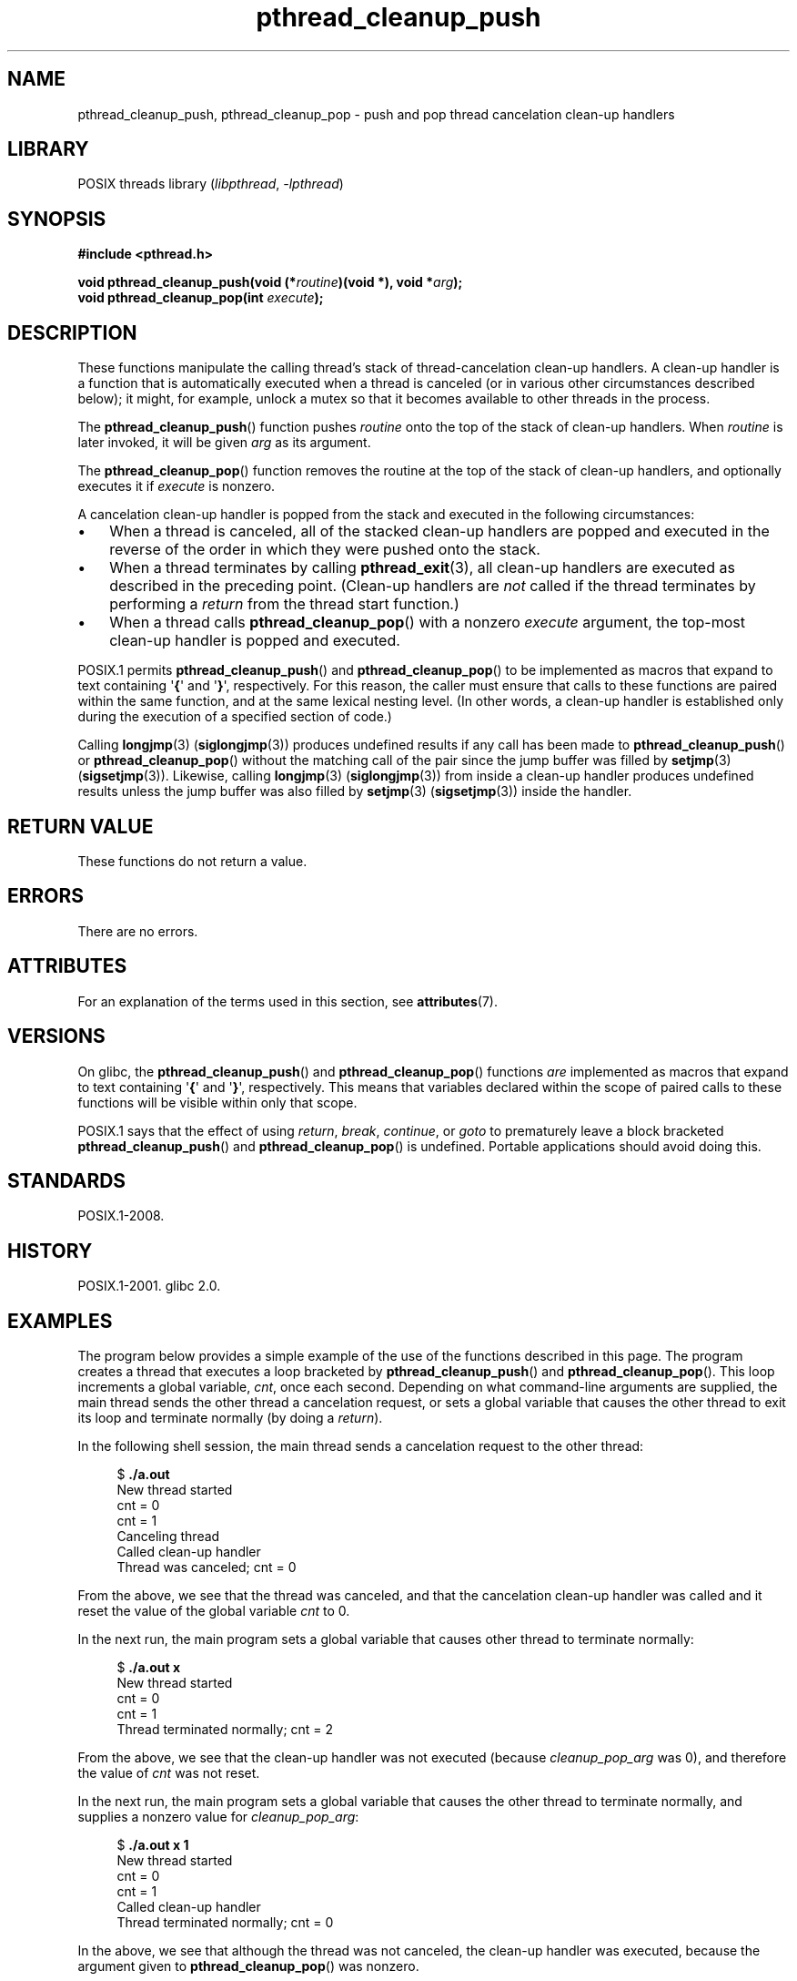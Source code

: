'\" t
.\" Copyright (c) 2008 Linux Foundation, written by Michael Kerrisk
.\"     <mtk.manpages@gmail.com>
.\"
.\" SPDX-License-Identifier: Linux-man-pages-copyleft
.\"
.TH pthread_cleanup_push 3 (date) "Linux man-pages (unreleased)"
.SH NAME
pthread_cleanup_push, pthread_cleanup_pop \- push and pop
thread cancelation clean-up handlers
.SH LIBRARY
POSIX threads library
.RI ( libpthread ,\~ \-lpthread )
.SH SYNOPSIS
.nf
.B #include <pthread.h>
.P
.BI "void pthread_cleanup_push(void (*" routine ")(void *), void *" arg );
.BI "void pthread_cleanup_pop(int " execute );
.fi
.SH DESCRIPTION
These functions manipulate the calling thread's stack of
thread-cancelation clean-up handlers.
A clean-up handler is a function that is automatically executed
when a thread is canceled (or in various other circumstances
described below);
it might, for example, unlock a mutex so that
it becomes available to other threads in the process.
.P
The
.BR pthread_cleanup_push ()
function pushes
.I routine
onto the top of the stack of clean-up handlers.
When
.I routine
is later invoked, it will be given
.I arg
as its argument.
.P
The
.BR pthread_cleanup_pop ()
function removes the routine at the top of the stack of clean-up handlers,
and optionally executes it if
.I execute
is nonzero.
.P
A cancelation clean-up handler is popped from the stack
and executed in the following circumstances:
.IP \[bu] 3
When a thread is canceled,
all of the stacked clean-up handlers are popped and executed in
the reverse of the order in which they were pushed onto the stack.
.IP \[bu]
When a thread terminates by calling
.BR pthread_exit (3),
all clean-up handlers are executed as described in the preceding point.
(Clean-up handlers are
.I not
called if the thread terminates by
performing a
.I return
from the thread start function.)
.IP \[bu]
When a thread calls
.BR pthread_cleanup_pop ()
with a nonzero
.I execute
argument, the top-most clean-up handler is popped and executed.
.P
POSIX.1 permits
.BR pthread_cleanup_push ()
and
.BR pthread_cleanup_pop ()
to be implemented as macros that expand to text
containing \[aq]\fB{\fP\[aq] and \[aq]\fB}\fP\[aq], respectively.
For this reason, the caller must ensure that calls to these
functions are paired within the same function,
and at the same lexical nesting level.
(In other words, a clean-up handler is established only
during the execution of a specified section of code.)
.P
Calling
.BR longjmp (3)
.RB ( siglongjmp (3))
produces undefined results if any call has been made to
.BR pthread_cleanup_push ()
or
.BR pthread_cleanup_pop ()
without the matching call of the pair since the jump buffer
was filled by
.BR setjmp (3)
.RB ( sigsetjmp (3)).
Likewise, calling
.BR longjmp (3)
.RB ( siglongjmp (3))
from inside a clean-up handler produces undefined results
unless the jump buffer was also filled by
.BR setjmp (3)
.RB ( sigsetjmp (3))
inside the handler.
.SH RETURN VALUE
These functions do not return a value.
.SH ERRORS
There are no errors.
.SH ATTRIBUTES
For an explanation of the terms used in this section, see
.BR attributes (7).
.TS
allbox;
lbx lb lb
l l l.
Interface	Attribute	Value
T{
.na
.nh
.BR pthread_cleanup_push (),
.BR pthread_cleanup_pop ()
T}	Thread safety	MT-Safe
.TE
.SH VERSIONS
On glibc, the
.BR pthread_cleanup_push ()
and
.BR pthread_cleanup_pop ()
functions
.I are
implemented as macros that expand to text
containing \[aq]\fB{\fP\[aq] and \[aq]\fB}\fP\[aq], respectively.
This means that variables declared within the scope of
paired calls to these functions will be visible within only that scope.
.P
POSIX.1
.\" The text was actually added in the 2004 TC2
says that the effect of using
.IR return ,
.IR break ,
.IR continue ,
or
.I goto
to prematurely leave a block bracketed
.BR pthread_cleanup_push ()
and
.BR pthread_cleanup_pop ()
is undefined.
Portable applications should avoid doing this.
.SH STANDARDS
POSIX.1-2008.
.SH HISTORY
POSIX.1-2001.
glibc 2.0.
.SH EXAMPLES
The program below provides a simple example of the use of the functions
described in this page.
The program creates a thread that executes a loop bracketed by
.BR pthread_cleanup_push ()
and
.BR pthread_cleanup_pop ().
This loop increments a global variable,
.IR cnt ,
once each second.
Depending on what command-line arguments are supplied,
the main thread sends the other thread a cancelation request,
or sets a global variable that causes the other thread
to exit its loop and terminate normally (by doing a
.IR return ).
.P
In the following shell session,
the main thread sends a cancelation request to the other thread:
.P
.in +4n
.EX
$ \fB./a.out\fP
New thread started
cnt = 0
cnt = 1
Canceling thread
Called clean\-up handler
Thread was canceled; cnt = 0
.EE
.in
.P
From the above, we see that the thread was canceled,
and that the cancelation clean-up handler was called
and it reset the value of the global variable
.I cnt
to 0.
.P
In the next run, the main program sets a
global variable that causes other thread to terminate normally:
.P
.in +4n
.EX
$ \fB./a.out x\fP
New thread started
cnt = 0
cnt = 1
Thread terminated normally; cnt = 2
.EE
.in
.P
From the above, we see that the clean-up handler was not executed (because
.I cleanup_pop_arg
was 0), and therefore the value of
.I cnt
was not reset.
.P
In the next run, the main program sets a global variable that
causes the other thread to terminate normally,
and supplies a nonzero value for
.IR cleanup_pop_arg :
.P
.in +4n
.EX
$ \fB./a.out x 1\fP
New thread started
cnt = 0
cnt = 1
Called clean\-up handler
Thread terminated normally; cnt = 0
.EE
.in
.P
In the above, we see that although the thread was not canceled,
the clean-up handler was executed, because the argument given to
.BR pthread_cleanup_pop ()
was nonzero.
.SS Program source
\&
.\" SRC BEGIN (pthread_cleanup_push.c)
.EX
#include <errno.h>
#include <pthread.h>
#include <stdio.h>
#include <stdlib.h>
#include <sys/types.h>
#include <unistd.h>
\&
#define handle_error_en(en, msg) \[rs]
        do { errno = en; perror(msg); exit(EXIT_FAILURE); } while (0)
\&
static int done = 0;
static int cleanup_pop_arg = 0;
static int cnt = 0;
\&
static void
cleanup_handler(void *arg)
{
    printf("Called clean\-up handler\[rs]n");
    cnt = 0;
}
\&
static void *
thread_start(void *arg)
{
    time_t curr;
\&
    printf("New thread started\[rs]n");
\&
    pthread_cleanup_push(cleanup_handler, NULL);
\&
    curr = time(NULL);
\&
    while (!done) {
        pthread_testcancel();           /* A cancelation point */
        if (curr < time(NULL)) {
            curr = time(NULL);
            printf("cnt = %d\[rs]n", cnt);  /* A cancelation point */
            cnt++;
        }
    }
\&
    pthread_cleanup_pop(cleanup_pop_arg);
    return NULL;
}
\&
int
main(int argc, char *argv[])
{
    pthread_t thr;
    int s;
    void *res;
\&
    s = pthread_create(&thr, NULL, thread_start, NULL);
    if (s != 0)
        handle_error_en(s, "pthread_create");
\&
    sleep(2);           /* Allow new thread to run a while */
\&
    if (argc > 1) {
        if (argc > 2)
            cleanup_pop_arg = atoi(argv[2]);
        done = 1;
\&
    } else {
        printf("Canceling thread\[rs]n");
        s = pthread_cancel(thr);
        if (s != 0)
            handle_error_en(s, "pthread_cancel");
    }
\&
    s = pthread_join(thr, &res);
    if (s != 0)
        handle_error_en(s, "pthread_join");
\&
    if (res == PTHREAD_CANCELED)
        printf("Thread was canceled; cnt = %d\[rs]n", cnt);
    else
        printf("Thread terminated normally; cnt = %d\[rs]n", cnt);
    exit(EXIT_SUCCESS);
}
.EE
.\" SRC END
.SH SEE ALSO
.BR pthread_cancel (3),
.BR pthread_cleanup_push_defer_np (3),
.BR pthread_setcancelstate (3),
.BR pthread_testcancel (3),
.BR pthreads (7)
